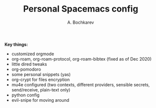 #+TITLE: Personal Spacemacs config
#+AUTHOR: A. Bochkarev

*Key things:*
- customized orgmode
- org-roam, org-roam-protocol, org-roam-bibtex (fixed as of Dec 2020)
- little dired tweaks
- org-pomodoro
- some personal snippets (yas)
- org-crypt for files encryption
- mu4e configured (two contexts, different providers, sensible secrets,
  send/receive, plain-text only)
- python config
- evil-snipe for moving around
